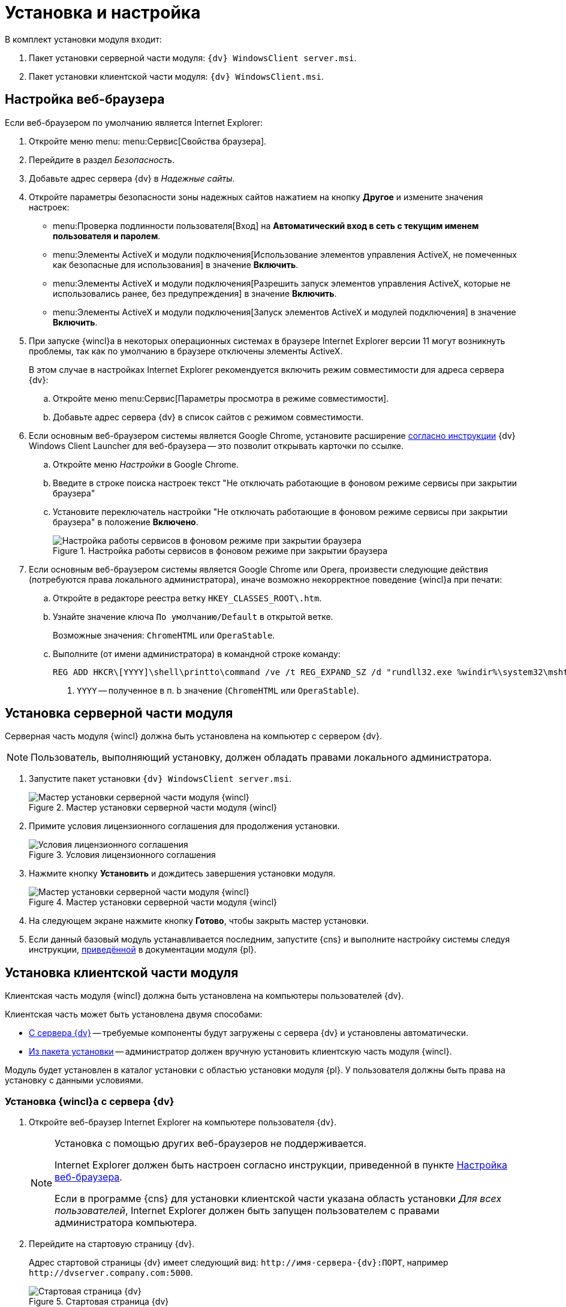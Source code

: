 = Установка и настройка

.В комплект установки модуля входит:
. Пакет установки серверной части модуля: `{dv} WindowsClient server.msi`.
. Пакет установки клиентской части модуля: `{dv} WindowsClient.msi`.

[#browser-settings]
== Настройка веб-браузера

.Если веб-браузером по умолчанию является Internet Explorer:
. Откройте меню menu: menu:Сервис[Свойства браузера].
. Перейдите в раздел _Безопасность_.
. Добавьте адрес сервера {dv} в _Надежные сайты_.
. Откройте параметры безопасности зоны надежных сайтов нажатием на кнопку *Другое* и измените значения настроек:
+
* menu:Проверка подлинности пользователя[Вход] на *Автоматический вход в сеть с текущим именем пользователя и паролем*.
* menu:Элементы ActiveX и модули подключения[Использование элементов управления ActiveX, не помеченных как безопасные для использования] в значение *Включить*.
* menu:Элементы ActiveX и модули подключения[Разрешить запуск элементов управления ActiveX, которые не использовались ранее, без предупреждения] в значение *Включить*.
* menu:Элементы ActiveX и модули подключения[Запуск элементов ActiveX и модулей подключения] в значение *Включить*.
+
. При запуске {wincl}а в некоторых операционных системах в браузере Internet Explorer версии 11 могут возникнуть проблемы, так как по умолчанию в браузере отключены элементы ActiveX.
+
В этом случае в настройках Internet Explorer рекомендуется включить режим совместимости для адреса сервера {dv}:
+
.. Откройте меню menu:Сервис[Параметры просмотра в режиме совместимости].
.. Добавьте адрес сервера {dv} в список сайтов с режимом совместимости.
+
. Если основным веб-браузером системы является Google Chrome, установите расширение xref:install-plugin.adoc[согласно инструкции] {dv} Windows Client Launcher для веб-браузера -- это позволит открывать карточки по ссылке.
+
.. Откройте меню _Настройки_ в Google Chrome.
.. Введите в строке поиска настроек текст "Не отключать работающие в фоновом режиме сервисы при закрытии браузера"
.. Установите переключатель настройки "Не отключать работающие в фоновом режиме сервисы при закрытии браузера" в положение *Включено*.
+
.Настройка работы сервисов в фоновом режиме при закрытии браузера
image::install-chrome-addon.png[Настройка работы сервисов в фоновом режиме при закрытии браузера]
+
. Если основным веб-браузером системы является Google Chrome или Opera, произвести следующие действия (потребуются права локального администратора), иначе возможно некорректное поведение {wincl}а при печати:
+
.. Откройте в редакторе реестра ветку `HKEY_CLASSES_ROOT\.htm`.
.. Узнайте значение ключа `По умолчанию/Default` в открытой ветке.
+
****
Возможные значения: `ChromeHTML` или `OperaStable`.
****
+
.. Выполните (от имени администратора) в командной строке команду:
+
[source]
----
REG ADD HKCR\[YYYY]\shell\printto\command /ve /t REG_EXPAND_SZ /d "rundll32.exe %windir%\system32\mshtml.dll,PrintHTML \"%1\" \"%2\" \"%3\" \"%4\"" /f <.>
----
<.> `YYYY` -- полученное в п. b значение (`ChromeHTML` или `OperaStable`).

[#install-server]
== Установка серверной части модуля

Серверная часть модуля {wincl} должна быть установлена на компьютер с сервером {dv}.

NOTE: Пользователь, выполняющий установку, должен обладать правами локального администратора.

. Запустите пакет установки `{dv} WindowsClient server.msi`.
+
.Мастер установки серверной части модуля {wincl}
image::install-hello.png[Мастер установки серверной части модуля {wincl}]
+
. Примите условия лицензионного соглашения для продолжения установки.
+
.Условия лицензионного соглашения
image::install-license.png[Условия лицензионного соглашения]
+
. Нажмите кнопку *Установить* и дождитесь завершения установки модуля.
+
.Мастер установки серверной части модуля {wincl}
image::install-confirm.png[Мастер установки серверной части модуля {wincl}]
+
. На следующем экране нажмите кнопку *Готово*, чтобы закрыть мастер установки.
. Если данный базовый модуль устанавливается последним, запустите {cns} и выполните настройку системы следуя инструкции, xref:6.1@platform:admin:config-master.adoc[приведённой] в документации модуля {pl}.

[#install-client]
== Установка клиентской части модуля

Клиентская часть модуля {wincl} должна быть установлена на компьютеры пользователей {dv}.

.Клиентская часть может быть установлена двумя способами:
* <<auto,С сервера {dv}>> -- требуемые компоненты будут загружены с сервера {dv} и установлены автоматически.
* <<manual,Из пакета установки>> -- администратор должен вручную установить клиентскую часть модуля {wincl}.

Модуль будет установлен в каталог установки с областью установки модуля {pl}. У пользователя должны быть права на установку с данными условиями.

[#auto]
=== Установка {wincl}а с сервера {dv}

. Откройте веб-браузер Internet Explorer на компьютере пользователя {dv}.
+
[NOTE]
====
Установка с помощью других веб-браузеров не поддерживается.

Internet Explorer должен быть настроен согласно инструкции, приведенной в пункте <<browser-settings,Настройка веб-браузера>>.

Если в программе {cns} для установки клиентской части указана область установки _Для всех пользователей_, Internet Explorer должен быть запущен пользователем с правами администратора компьютера.
====
+
. Перейдите на стартовую страницу {dv}.
+
Адрес стартовой страницы {dv} имеет следующий вид: `\http://имя-сервера-{dv}:ПОРТ`, например `\http://dvserver.company.com:5000`.
+
.Стартовая страница {dv}
image::dv-start-page.png[Стартовая страница {dv}]
+
****
Будут установлены клиентские части модулей {pl} и {wincl} с областью установки, указанной в программе {cns}.

Если установка не начнется автоматически, нажмите в тексте на ссылку с текстом _здесь_.
****
+
. Дождитесь завершения установки.
+
В меню "Пуск" будут добавлены ярлыки для запуска {wincl}а и РМА.
+
При установке с областью "для всех пользователей" также будет выполнена xref:precompile.adoc[предкомпиляция компонентов] сторонних производителей.
+
Если установка с сервера невозможна, воспользуйтесь установкой "{wincl}а" из <<manual,установочного пакета>>.

[#manual]
=== Установка {wincl}а из установочного пакета

. Запустите пакет установки `{dv} WindowsClient.msi`.
+
.Мастер установки модуля {wincl}
image::install-hello-client.png[Мастер установки модуля {wincl}]
+
Для установки клиентской части модуля используется область установки (указана в приветственном окне мастера установки) и каталог установки, которые были использованы при установке модуля {pl}.
+
. Примите условия лицензионного соглашения.
+
.Условия лицензионного соглашения
image::install-license-client.png[Условия лицензионного соглашения]
+
. Выберите дополнительные компоненты для установки.
+
.Устанавливаемые компоненты
image::install-components-client.png[Устанавливаемые компоненты]
+
****
По умолчанию будет установлен компонент _Интеграция с Google Chrome_, который необходим открытия ссылок на карточки {dv} с помощью веб-браузера Google Chrome. +
Если данная возможность не требуется, установку компонента можно отключить.
****
+
. Укажите адрес сервера {dv}, к которому будет подключен {wincl}/РМА.
+
.Адрес подключения к серверу {dv}
image::install-address-client.png[Адрес подключения к серверу {dv}]
+
Адрес сервера {dv} должен быть указан в формате: `\http://имя-сервера-{dv}:ПОРТ`, например `\http://dvserver.company.com:5000`.
+
[NOTE]
====
Пакет установки клиентской части модуля {wincl} может быть запущен с модификатором, позволяющим переопределить значение адреса сервера {dv}. Подробности приведены в пункте xref:mst.adoc[Изменение параметров установки модуля с помощью файла преобразования].
====
+
. Нажмите на кнопку *Установить* и дождитесь завершения установки модуля.
+
.Мастер установки модуля {wincl}
image::install-confirm-client.png[Мастер установки модуля {wincl}]
+
При установке с областью "для всех пользователей" также будет выполнена xref:precompile.adoc[предкомпиляция компонентов] сторонних производителей.
+
. Нажмите на кнопку *Готово*.
+
****
На рабочем столе и в меню Пуск будут размещены ярлыки для запуска {wincl}а и РМА.
****

== Удаление модуля

Компоненты модуля удаляются стандартными средствами ОС. Компоненты модуля следует удалять до удаления компонентов модуля {pl}.

.Удалите:
. _{wincl}_. Сервер.
. _{wincl}_. Клиент.
